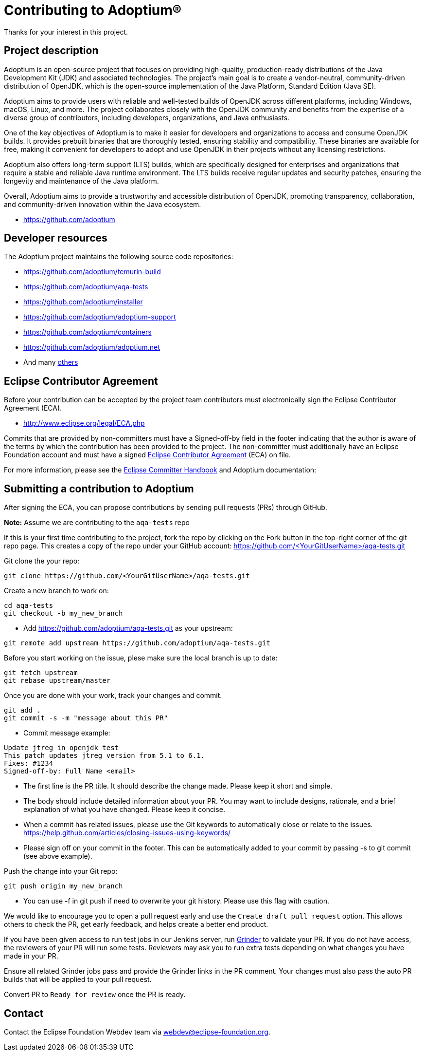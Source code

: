 = Contributing to Adoptium(R)
:page-authors: Ndacyayisenga-droid

Thanks for your interest in this project.

== Project description

Adoptium is an open-source project that focuses on providing high-quality, production-ready distributions of the Java Development Kit (JDK) and associated technologies. The project's main goal is to create a vendor-neutral, community-driven distribution of OpenJDK, which is the open-source implementation of the Java Platform, Standard Edition (Java SE).

Adoptium aims to provide users with reliable and well-tested builds of OpenJDK across different platforms, including Windows, macOS, Linux, and more. The project collaborates closely with the OpenJDK community and benefits from the expertise of a diverse group of contributors, including developers, organizations, and Java enthusiasts.

One of the key objectives of Adoptium is to make it easier for developers and organizations to access and consume OpenJDK builds. It provides prebuilt binaries that are thoroughly tested, ensuring stability and compatibility. These binaries are available for free, making it convenient for developers to adopt and use OpenJDK in their projects without any licensing restrictions.

Adoptium also offers long-term support (LTS) builds, which are specifically designed for enterprises and organizations that require a stable and reliable Java runtime environment. The LTS builds receive regular updates and security patches, ensuring the longevity and maintenance of the Java platform.

Overall, Adoptium aims to provide a trustworthy and accessible distribution of OpenJDK, promoting transparency, collaboration, and community-driven innovation within the Java ecosystem.

- https://github.com/adoptium

== Developer resources

The Adoptium project maintains the following source code repositories:

- https://github.com/adoptium/temurin-build
- https://github.com/adoptium/aqa-tests
- https://github.com/adoptium/installer
- https://github.com/adoptium/adoptium-support
- https://github.com/adoptium/containers
- https://github.com/adoptium/adoptium.net
- And many https://github.com/adoptium/[others]

== Eclipse Contributor Agreement

Before your contribution can be accepted by the project team contributors must electronically sign the Eclipse Contributor Agreement (ECA).

- http://www.eclipse.org/legal/ECA.php

Commits that are provided by non-committers must have a Signed-off-by field in the footer indicating that the author is aware of the terms by which the contribution has been provided to the project. The non-committer must additionally have an Eclipse Foundation account and must have a signed https://adoptium.net/docs/eca-sign-off[Eclipse Contributor Agreement] (ECA) on file.

For more information, please see the https://www.eclipse.org/projects/handbook/#resources-commit[Eclipse Committer Handbook] and Adoptium documentation:

== Submitting a contribution to Adoptium

After signing the ECA, you can propose contributions by sending pull requests (PRs) through GitHub.

**Note:** Assume we are contributing to the `aqa-tests` repo

If this is your first time contributing to the project, fork the repo by clicking on the Fork button in the top-right corner of the git repo page. This creates a copy of the repo under your GitHub account: https://github.com/<YourGitUserName>/aqa-tests.git

Git clone the your repo:

[source, bash]
----
git clone https://github.com/<YourGitUserName>/aqa-tests.git
----

Create a new branch to work on:

[source, bash]
----
cd aqa-tests
git checkout -b my_new_branch
----

- Add https://github.com/adoptium/aqa-tests.git as your upstream:

[source, bash]
----
git remote add upstream https://github.com/adoptium/aqa-tests.git
----

Before you start working on the issue, plese make sure the local branch is up to date:

[source, bash]
----
git fetch upstream
git rebase upstream/master
----

Once you are done with your work, track your changes and commit.

[source, bash]
----
git add .
git commit -s -m "message about this PR"
----

- Commit message example:

[source]
----
Update jtreg in openjdk test
This patch updates jtreg version from 5.1 to 6.1.
Fixes: #1234
Signed-off-by: Full Name <email>
----

- The first line is the PR title. It should describe the change made. Please keep it short and simple.
- The body should include detailed information about your PR. You may want to include designs, rationale, and a brief explanation of what you have changed. Please keep it concise.
- When a commit has related issues, please use the Git keywords to automatically close or relate to the issues. https://help.github.com/articles/closing-issues-using-keywords/
- Please sign off on your commit in the footer. This can be automatically added to your commit by passing -s to git commit (see above example).

Push the change into your Git repo:

[source, bash]
----
git push origin my_new_branch
----

- You can use -f in git push if need to overwrite your git history. Please use this flag with caution.

We would like to encourage you to open a pull request early and use the `Create draft pull request` option. This allows others to check the PR, get early feedback, and helps create a better end product.

If you have been given access to run test jobs in our Jenkins server, run https://ci.adoptium.net/job/Grinder/[Grinder] to validate your PR. If you do not have access, the reviewers of your PR will run some tests. Reviewers may ask you to run extra tests depending on what changes you have made in your PR.

Ensure all related Grinder jobs pass and provide the Grinder links in the PR comment. Your changes must also pass the auto PR builds that will be applied to your pull request.

Convert PR to `Ready for review` once the PR is ready.

== Contact
Contact the Eclipse Foundation Webdev team via webdev@eclipse-foundation.org.
